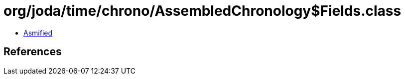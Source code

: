 = org/joda/time/chrono/AssembledChronology$Fields.class

 - link:AssembledChronology$Fields-asmified.java[Asmified]

== References

